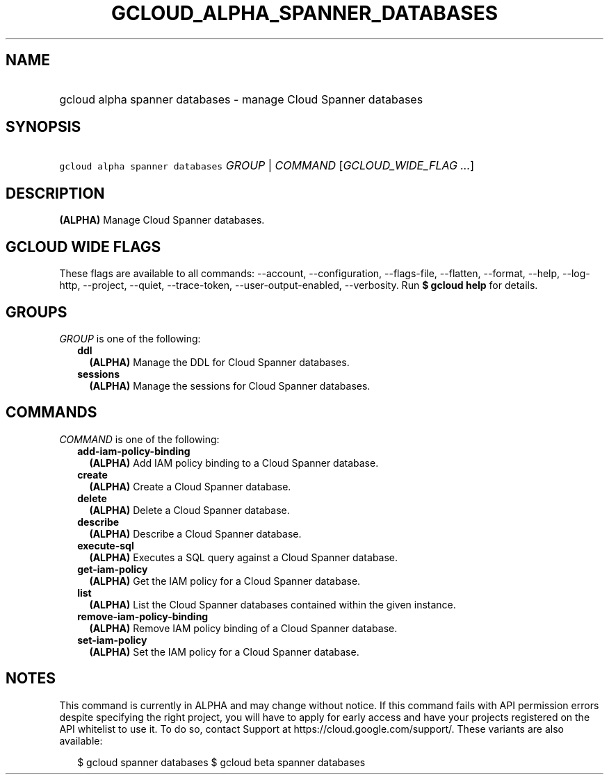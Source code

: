 
.TH "GCLOUD_ALPHA_SPANNER_DATABASES" 1



.SH "NAME"
.HP
gcloud alpha spanner databases \- manage Cloud Spanner databases



.SH "SYNOPSIS"
.HP
\f5gcloud alpha spanner databases\fR \fIGROUP\fR | \fICOMMAND\fR [\fIGCLOUD_WIDE_FLAG\ ...\fR]



.SH "DESCRIPTION"

\fB(ALPHA)\fR Manage Cloud Spanner databases.



.SH "GCLOUD WIDE FLAGS"

These flags are available to all commands: \-\-account, \-\-configuration,
\-\-flags\-file, \-\-flatten, \-\-format, \-\-help, \-\-log\-http, \-\-project,
\-\-quiet, \-\-trace\-token, \-\-user\-output\-enabled, \-\-verbosity. Run \fB$
gcloud help\fR for details.



.SH "GROUPS"

\f5\fIGROUP\fR\fR is one of the following:

.RS 2m
.TP 2m
\fBddl\fR
\fB(ALPHA)\fR Manage the DDL for Cloud Spanner databases.

.TP 2m
\fBsessions\fR
\fB(ALPHA)\fR Manage the sessions for Cloud Spanner databases.


.RE
.sp

.SH "COMMANDS"

\f5\fICOMMAND\fR\fR is one of the following:

.RS 2m
.TP 2m
\fBadd\-iam\-policy\-binding\fR
\fB(ALPHA)\fR Add IAM policy binding to a Cloud Spanner database.

.TP 2m
\fBcreate\fR
\fB(ALPHA)\fR Create a Cloud Spanner database.

.TP 2m
\fBdelete\fR
\fB(ALPHA)\fR Delete a Cloud Spanner database.

.TP 2m
\fBdescribe\fR
\fB(ALPHA)\fR Describe a Cloud Spanner database.

.TP 2m
\fBexecute\-sql\fR
\fB(ALPHA)\fR Executes a SQL query against a Cloud Spanner database.

.TP 2m
\fBget\-iam\-policy\fR
\fB(ALPHA)\fR Get the IAM policy for a Cloud Spanner database.

.TP 2m
\fBlist\fR
\fB(ALPHA)\fR List the Cloud Spanner databases contained within the given
instance.

.TP 2m
\fBremove\-iam\-policy\-binding\fR
\fB(ALPHA)\fR Remove IAM policy binding of a Cloud Spanner database.

.TP 2m
\fBset\-iam\-policy\fR
\fB(ALPHA)\fR Set the IAM policy for a Cloud Spanner database.


.RE
.sp

.SH "NOTES"

This command is currently in ALPHA and may change without notice. If this
command fails with API permission errors despite specifying the right project,
you will have to apply for early access and have your projects registered on the
API whitelist to use it. To do so, contact Support at
https://cloud.google.com/support/. These variants are also available:

.RS 2m
$ gcloud spanner databases
$ gcloud beta spanner databases
.RE

